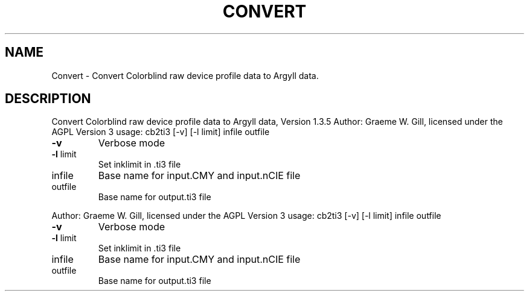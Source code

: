 .\" DO NOT MODIFY THIS FILE!  It was generated by help2man 1.40.4.
.TH CONVERT "1" "November 2011" "Convert Colorblind raw device profile data to Argyll data, Version 1.3.5" "User Commands"
.SH NAME
Convert \- Convert Colorblind raw device profile data to Argyll data.
.SH DESCRIPTION
Convert Colorblind raw device profile data to Argyll data, Version 1.3.5
Author: Graeme W. Gill, licensed under the AGPL Version 3
usage: cb2ti3 [\-v] [\-l limit] infile outfile
.TP
\fB\-v\fR
Verbose mode
.TP
\fB\-l\fR limit
Set inklimit in .ti3 file
.TP
infile
Base name for input.CMY and input.nCIE file
.TP
outfile
Base name for output.ti3 file
.PP
Author: Graeme W. Gill, licensed under the AGPL Version 3
usage: cb2ti3 [\-v] [\-l limit] infile outfile
.TP
\fB\-v\fR
Verbose mode
.TP
\fB\-l\fR limit
Set inklimit in .ti3 file
.TP
infile
Base name for input.CMY and input.nCIE file
.TP
outfile
Base name for output.ti3 file
